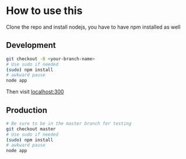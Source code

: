 * How to use this
Clone the repo and install nodejs, you have to have npm installed as well
** Development
#+begin_src sh
git checkout -B <your-branch-name>
# Use sudo if needed
(sudo) npm install
# awkward pause
node app
#+end_src

Then visit [[http:localhost:3000][localhost:300]]

** Production
#+begin_src sh
# Be sure to be in the master branch for testing
git checkout master 
# Use sudo if needed
(sudo) npm install
# awkward pause
node app
#+end_src
